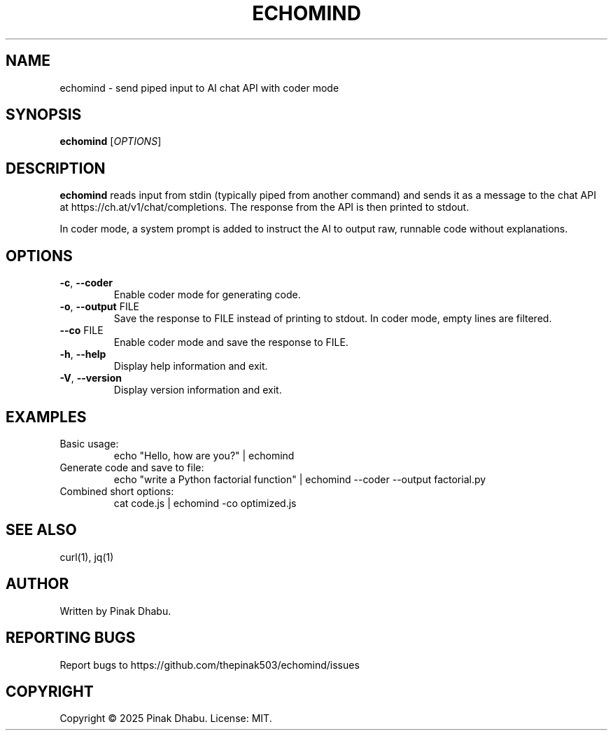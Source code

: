 .TH ECHOMIND 1 "2025-10-25" "0.2.0" "User Commands"
.SH NAME
echomind \- send piped input to AI chat API with coder mode
.SH SYNOPSIS
.B echomind
.RI [ OPTIONS ]
.SH DESCRIPTION
.B echomind
reads input from stdin (typically piped from another command) and sends it as a message to the chat API at https://ch.at/v1/chat/completions. The response from the API is then printed to stdout.
.PP
In coder mode, a system prompt is added to instruct the AI to output raw, runnable code without explanations.
.SH OPTIONS
.TP
.BR \-c ", " \-\-coder
Enable coder mode for generating code.
.TP
.BR \-o ", " \-\-output " FILE"
Save the response to FILE instead of printing to stdout. In coder mode, empty lines are filtered.
.TP
.BR \-\-co " FILE"
Enable coder mode and save the response to FILE.
.TP
.BR \-h ", " \-\-help
Display help information and exit.
.TP
.BR \-V ", " \-\-version
Display version information and exit.
.SH EXAMPLES
.TP
Basic usage:
.RS
echo "Hello, how are you?" | echomind
.RE
.TP
Generate code and save to file:
.RS
echo "write a Python factorial function" | echomind --coder --output factorial.py
.RE
.TP
Combined short options:
.RS
cat code.js | echomind -co optimized.js
.RE
.SH SEE ALSO
curl(1), jq(1)
.SH AUTHOR
Written by Pinak Dhabu.
.SH REPORTING BUGS
Report bugs to https://github.com/thepinak503/echomind/issues
.SH COPYRIGHT
Copyright \(co 2025 Pinak Dhabu. License: MIT.